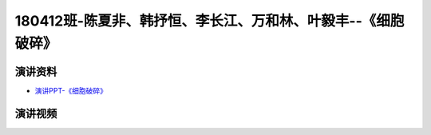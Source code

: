 180412班-陈夏非、韩抒恒、李长江、万和林、叶毅丰--《细胞破碎》
===============================================================================

演讲资料
--------------------------------

-  `演讲PPT-《细胞破碎》`_

.. _演讲PPT-《细胞破碎》: https://raw.githubusercontent.com/qqlaoxia/Bioseperation/master/build/html/Class/Chapter%204/Class_Show/180412%E7%8F%AD%20%20%20%20%E9%99%88%E5%A4%8F%E9%9D%9E%20%20%E9%9F%A9%E6%8A%92%E6%81%92%20%20%E6%9D%8E%E9%95%BF%E6%B1%9F%20%20%E4%B8%87%E5%92%8C%E6%9E%97%20%20%E5%8F%B6%E6%AF%85%E4%B8%B0%E7%BB%86%E8%83%9E%E7%A0%B4%E7%A2%8E.pptx

演讲视频
------------------------------------

.. raw:: html


   <video width="100%" height="100%" controls>
   <source src="https://outin-0fed40cae50711eaa61200163e1c94a4.oss-cn-shanghai.aliyuncs.com/sv/19926a10-17981cea7bd/19926a10-17981cea7bd.mp4" type="video/mp4" />
   </video>
   

